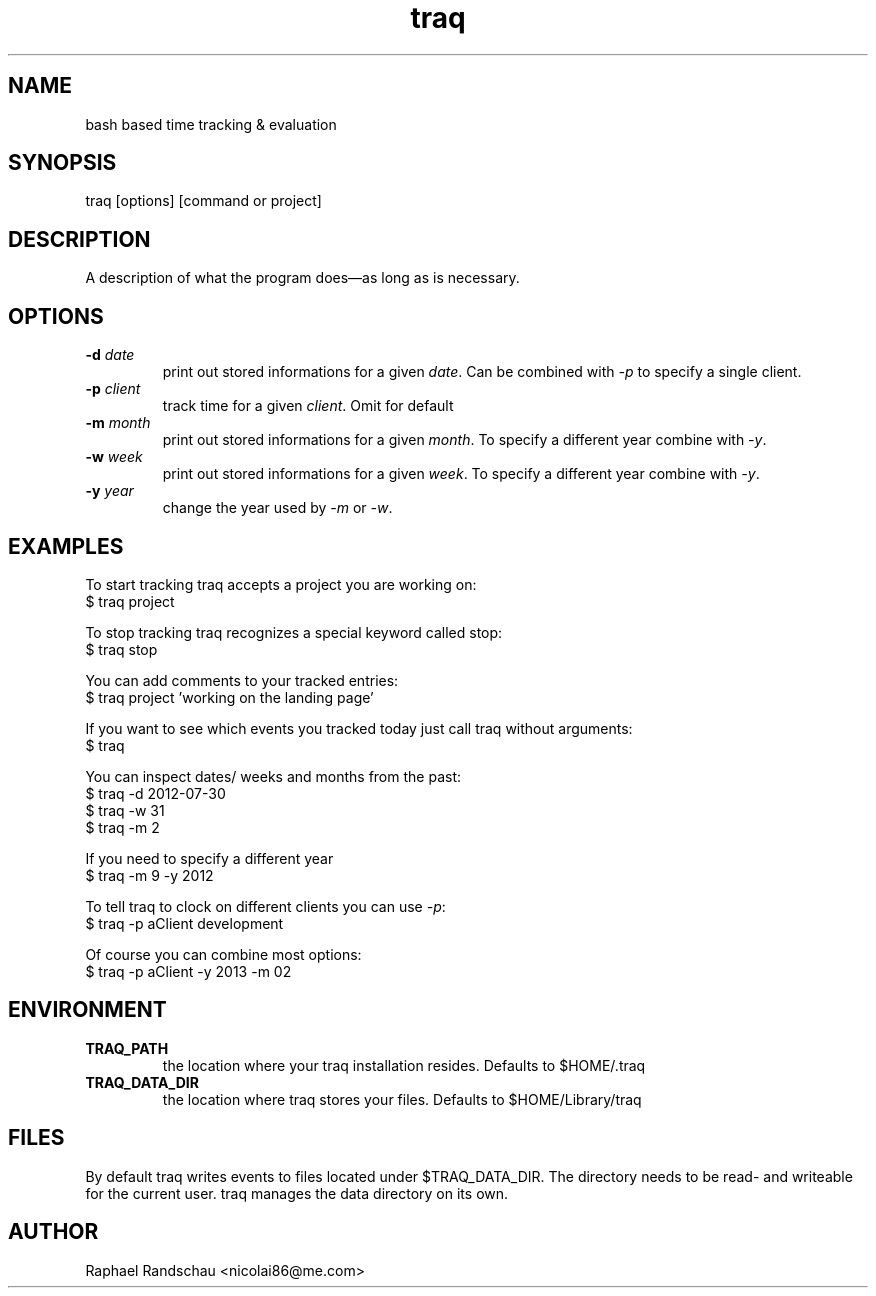.TH traq 1 "07 October 2013"

.SH NAME
bash based time tracking & evaluation

.SH SYNOPSIS
traq [options] [command or project]

.SH DESCRIPTION
A description of what the program does—as long as     is necessary.

.SH OPTIONS
.TP
.BI \-d " date"
print out stored informations for a given \fIdate\fR.
Can be combined with \fI\-p\fR to specify a single client.

.TP
.BI \-p " client"
track time for a given \fIclient\fR. Omit for default

.TP
.BI \-m " month"
print out stored informations for a given \fImonth\fR.
To specify a different year combine with \fI\-y\fR.

.TP
.BI \-w " week"
print out stored informations for a given \fIweek\fR.
To specify a different year combine with \fI\-y\fR.

.TP
.BI \-y " year"
change the year used by \fI\-m\fR
or \fI\-w\fR.

.SH EXAMPLES
To start tracking traq accepts a project you are working on:
.br
$ traq project

To stop tracking traq recognizes a special keyword called stop:
.br
$ traq stop

You can add comments to your tracked entries:
.br
$ traq project 'working on the landing page'

If you want to see which events you tracked today just call traq without arguments:
.br
$ traq

You can inspect dates/ weeks and months from the past:
.br
$ traq -d 2012-07-30
.br
$ traq -w 31
.br
$ traq -m 2

If you need to specify a different year
.br
$ traq -m 9 -y 2012

To tell traq to clock on different clients you can use \fI-p\fR:
.br
$ traq -p aClient development

Of course you can combine most options:
.br
$ traq -p aClient -y 2013 -m 02

.SH ENVIRONMENT
.TP
.BI TRAQ_PATH
the location where your traq installation resides. Defaults to $HOME/.traq
.TP
.BI TRAQ_DATA_DIR
the location where traq stores your files. Defaults to $HOME/Library/traq

.SH FILES
By default traq writes events to files located under $TRAQ_DATA_DIR. The directory needs to be read- and writeable for the current user. traq manages the data directory on its own.

.SH AUTHOR
Raphael Randschau <nicolai86@me.com>
